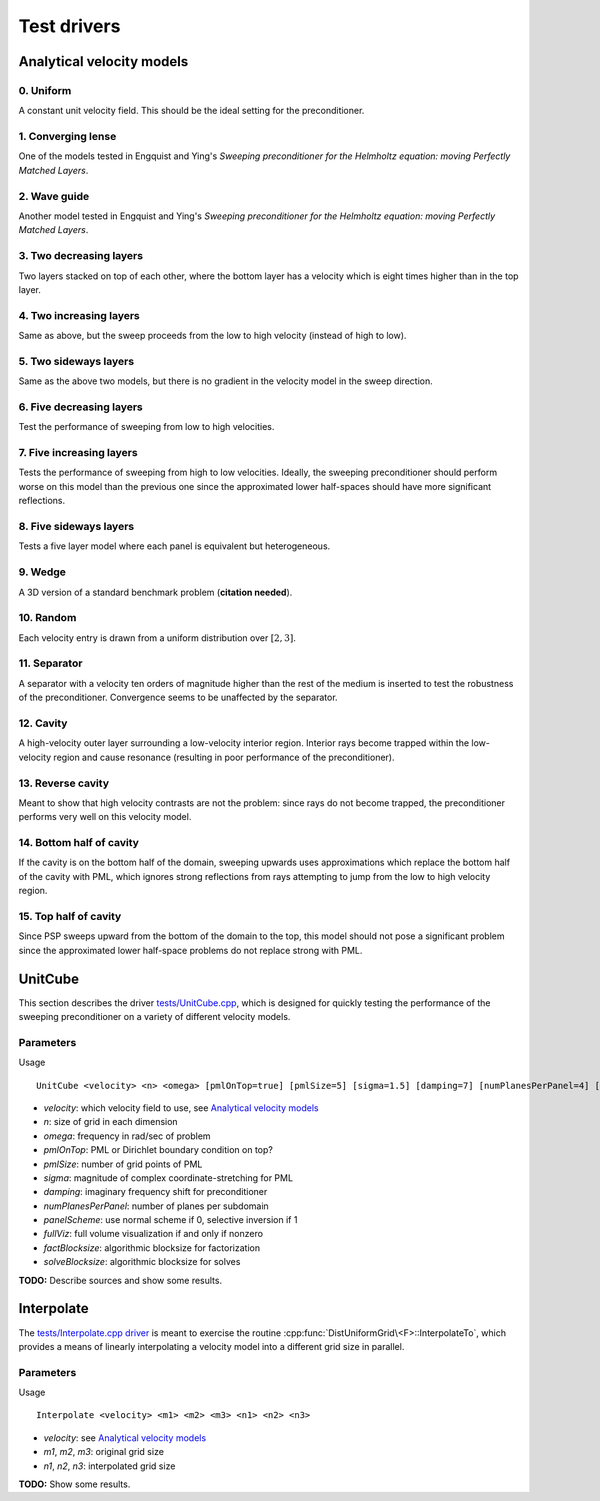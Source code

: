 Test drivers
============

Analytical velocity models
--------------------------

0. Uniform
^^^^^^^^^^
A constant unit velocity field. This should be the ideal setting for the 
preconditioner.

.. image:: velocity-uniform.png

1. Converging lense
^^^^^^^^^^^^^^^^^^^
One of the models tested in Engquist and Ying's *Sweeping preconditioner for 
the Helmholtz equation: moving Perfectly Matched Layers*.

.. image:: velocity-gaussian.png

2. Wave guide
^^^^^^^^^^^^^
Another model tested in Engquist and Ying's *Sweeping preconditioner for 
the Helmholtz equation: moving Perfectly Matched Layers*.

.. image:: velocity-guide.png

3. Two decreasing layers
^^^^^^^^^^^^^^^^^^^^^^^^
Two layers stacked on top of each other, where the bottom layer has a velocity 
which is eight times higher than in the top layer.

.. image:: velocity-twoDecLayers.png

4. Two increasing layers
^^^^^^^^^^^^^^^^^^^^^^^^
Same as above, but the sweep proceeds from the low to high velocity (instead of 
high to low).

.. image:: velocity-twoIncLayers.png

5. Two sideways layers
^^^^^^^^^^^^^^^^^^^^^^
Same as the above two models, but there is no gradient in the velocity model
in the sweep direction.

.. image:: velocity-twoSidewaysLayers.png

6. Five decreasing layers
^^^^^^^^^^^^^^^^^^^^^^^^^
Test the performance of sweeping from low to high velocities.

.. image:: velocity-fiveDecLayers.png

7. Five increasing layers
^^^^^^^^^^^^^^^^^^^^^^^^^
Tests the performance of sweeping from high to low velocities. Ideally, 
the sweeping preconditioner should perform worse on this model than the 
previous one since the approximated lower half-spaces should have more 
significant reflections.

.. image:: velocity-fiveIncLayers.png

8. Five sideways layers
^^^^^^^^^^^^^^^^^^^^^^^
Tests a five layer model where each panel is equivalent but heterogeneous.

.. image:: velocity-fiveSidewaysLayers.png

9. Wedge
^^^^^^^^
A 3D version of a standard benchmark problem (**citation needed**).

.. image:: velocity-wedge.png

10. Random
^^^^^^^^^^
Each velocity entry is drawn from a uniform distribution over :math:`[2,3]`.

.. image:: velocity-random.png

11. Separator
^^^^^^^^^^^^^
A separator with a velocity ten orders of magnitude higher than the rest 
of the medium is inserted to test the robustness of the preconditioner.
Convergence seems to be unaffected by the separator.

.. image:: velocity-separator.png

12. Cavity
^^^^^^^^^^
A high-velocity outer layer surrounding a low-velocity interior region.
Interior rays become trapped within the low-velocity region and cause resonance
(resulting in poor performance of the preconditioner).

.. image:: velocity-cavity.png

13. Reverse cavity
^^^^^^^^^^^^^^^^^^
Meant to show that high velocity contrasts are not the problem: since rays
do not become trapped, the preconditioner performs very well on this velocity
model.

.. image:: velocity-reverseCavity.png

14. Bottom half of cavity
^^^^^^^^^^^^^^^^^^^^^^^^^
If the cavity is on the bottom half of the domain, sweeping
upwards uses approximations which replace the bottom half of the cavity with 
PML, which ignores strong reflections from rays attempting to jump from the 
low to high velocity region.

.. image:: velocity-bottomHalfCavity.png

15. Top half of cavity
^^^^^^^^^^^^^^^^^^^^^^
Since PSP sweeps upward from the bottom of the domain to the top, this model
should not pose a significant problem since the approximated lower half-space
problems do not replace strong with PML.

.. image:: velocity-topHalfCavity.png


UnitCube
--------
This section describes the driver 
`tests/UnitCube.cpp <https://github.com/poulson/PSP/blob/master/tests/UnitCube.cpp>`__, which is designed for quickly testing the performance of the sweeping 
preconditioner on a variety of different velocity models.

Parameters
^^^^^^^^^^
Usage ::

    UnitCube <velocity> <n> <omega> [pmlOnTop=true] [pmlSize=5] [sigma=1.5] [damping=7] [numPlanesPerPanel=4] [panelScheme=1] [fullViz=1] [factBlocksize=96] [solveBlocksize=64]

* `velocity`: which velocity field to use, see `Analytical velocity models`_
* `n`: size of grid in each dimension
* `omega`: frequency in rad/sec of problem
* `pmlOnTop`: PML or Dirichlet boundary condition on top?
* `pmlSize`: number of grid points of PML
* `sigma`: magnitude of complex coordinate-stretching for PML
* `damping`: imaginary frequency shift for preconditioner
* `numPlanesPerPanel`: number of planes per subdomain
* `panelScheme`: use normal scheme if 0, selective inversion if 1
* `fullViz`: full volume visualization if and only if nonzero
* `factBlocksize`: algorithmic blocksize for factorization
* `solveBlocksize`: algorithmic blocksize for solves

**TODO:** Describe sources and show some results.

Interpolate
-----------
The `tests/Interpolate.cpp driver <https://github.com/poulson/PSP/blob/master/tests/Interpolate.cpp>`__ 
is meant to exercise the routine 
:cpp:func:`DistUniformGrid\<F>::InterpolateTo`, which provides a means of 
linearly interpolating a velocity model into a different grid size in parallel.

Parameters
^^^^^^^^^^
Usage ::

    Interpolate <velocity> <m1> <m2> <m3> <n1> <n2> <n3>

* `velocity`: see `Analytical velocity models`_
* `m1`, `m2`, `m3`: original grid size 
* `n1`, `n2`, `n3`: interpolated grid size

**TODO:** Show some results.
